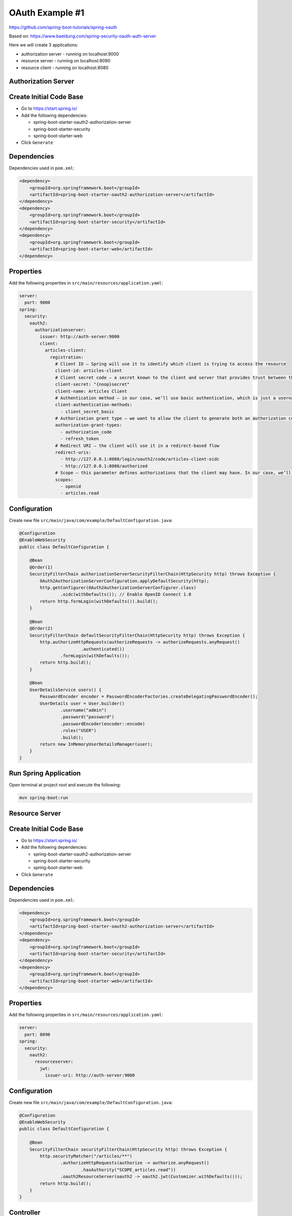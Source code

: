 OAuth Example #1
================

https://github.com/spring-boot-tutorials/spring-oauth

Based on: https://www.baeldung.com/spring-security-oauth-auth-server

Here we will create 3 applications:

- authorization server - running on localhost:9000
- resource server - running on localhost:8090
- resource client - running on localhost:8080


**Authorization Server**
------------------------

Create Initial Code Base
------------------------

- Go to https://start.spring.io/
- Add the following dependencies:

  - spring-boot-starter-oauth2-authorization-server
  - spring-boot-starter-security
  - spring-boot-starter-web
- Click ``Generate``

Dependencies
------------

Dependencies used in ``pom.xml``:

.. code-block:: xml

    <dependency>
        <groupId>org.springframework.boot</groupId>
        <artifactId>spring-boot-starter-oauth2-authorization-server</artifactId>
    </dependency>
    <dependency>
        <groupId>org.springframework.boot</groupId>
        <artifactId>spring-boot-starter-security</artifactId>
    </dependency>
    <dependency>
        <groupId>org.springframework.boot</groupId>
        <artifactId>spring-boot-starter-web</artifactId>
    </dependency>

Properties
----------

Add the following properties in ``src/main/resources/application.yaml``:

.. code-block:: yaml

    server:
      port: 9000
    spring:
      security:
        oauth2:
          authorizationserver:
            issuer: http://auth-server:9000
            client:
              articles-client:
                registration:
                  # Client ID – Spring will use it to identify which client is trying to access the resource
                  client-id: articles-client
                  # Client secret code – a secret known to the client and server that provides trust between the two
                  client-secret: "{noop}secret"
                  client-name: Articles Client
                  # Authentication method – in our case, we’ll use basic authentication, which is just a username and password
                  client-authentication-methods:
                    - client_secret_basic
                  # Authorization grant type – we want to allow the client to generate both an authorization code and a refresh token
                  authorization-grant-types:
                    - authorization_code
                    - refresh_token
                  # Redirect URI – the client will use it in a redirect-based flow
                  redirect-uris:
                    - http://127.0.0.1:8080/login/oauth2/code/articles-client-oidc
                    - http://127.0.0.1:8080/authorized
                  # Scope – this parameter defines authorizations that the client may have. In our case, we’ll have the required OidcScopes.OPENID and our custom one, articles. read
                  scopes:
                    - openid
                    - articles.read

Configuration
-------------

Create new file ``src/main/java/com/example/DefaultConfiguration.java``:

.. code-block:: java

    @Configuration
    @EnableWebSecurity
    public class DefaultConfiguration {

        @Bean
        @Order(1)
        SecurityFilterChain authorizationServerSecurityFilterChain(HttpSecurity http) throws Exception {
            OAuth2AuthorizationServerConfiguration.applyDefaultSecurity(http);
            http.getConfigurer(OAuth2AuthorizationServerConfigurer.class)
                    .oidc(withDefaults()); // Enable OpenID Connect 1.0
            return http.formLogin(withDefaults()).build();
        }

        @Bean
        @Order(2)
        SecurityFilterChain defaultSecurityFilterChain(HttpSecurity http) throws Exception {
            http.authorizeHttpRequests(authorizeRequests -> authorizeRequests.anyRequest()
                            .authenticated())
                    .formLogin(withDefaults());
            return http.build();
        }

        @Bean
        UserDetailsService users() {
            PasswordEncoder encoder = PasswordEncoderFactories.createDelegatingPasswordEncoder();
            UserDetails user = User.builder()
                    .username("admin")
                    .password("password")
                    .passwordEncoder(encoder::encode)
                    .roles("USER")
                    .build();
            return new InMemoryUserDetailsManager(user);
        }
    }

Run Spring Application
----------------------

Open terminal at project root and execute the following:

.. code-block:: sh

    mvn spring-boot:run







**Resource Server**
-------------------

Create Initial Code Base
------------------------

- Go to https://start.spring.io/
- Add the following dependencies:

  - spring-boot-starter-oauth2-authorization-server
  - spring-boot-starter-security
  - spring-boot-starter-web
- Click ``Generate``

Dependencies
------------

Dependencies used in ``pom.xml``:

.. code-block:: xml

    <dependency>
        <groupId>org.springframework.boot</groupId>
        <artifactId>spring-boot-starter-oauth2-authorization-server</artifactId>
    </dependency>
    <dependency>
        <groupId>org.springframework.boot</groupId>
        <artifactId>spring-boot-starter-security</artifactId>
    </dependency>
    <dependency>
        <groupId>org.springframework.boot</groupId>
        <artifactId>spring-boot-starter-web</artifactId>
    </dependency>

Properties
----------

Add the following properties in ``src/main/resources/application.yaml``:

.. code-block:: yaml

    server:
      port: 8090
    spring:
      security:
        oauth2:
          resourceserver:
            jwt:
              issuer-uri: http://auth-server:9000

Configuration
-------------

Create new file ``src/main/java/com/example/DefaultConfiguration.java``:

.. code-block:: java

    @Configuration
    @EnableWebSecurity
    public class DefaultConfiguration {

        @Bean
        SecurityFilterChain securityFilterChain(HttpSecurity http) throws Exception {
            http.securityMatcher("/articles/**")
                    .authorizeHttpRequests(authorize -> authorize.anyRequest()
                            .hasAuthority("SCOPE_articles.read"))
                    .oauth2ResourceServer(oauth2 -> oauth2.jwt(Customizer.withDefaults()));
            return http.build();
        }
    }

Controller
----------

Create new file ``src/main/java/com/example/DefaultController.java``:

.. code-block:: java

    @RestController
    public class DefaultController {

        @GetMapping("/articles")
        public String[] getArticles() {
            return new String[] { "Article 1", "Article 2", "Article 3" };
        }
    }

Run Spring Application
----------------------

Open terminal at project root and execute the following:

.. code-block:: sh

    mvn spring-boot:run









**Resource Client**
-------------------

Create Initial Code Base
------------------------

- Go to https://start.spring.io/
- Add the following dependencies:

  - spring-boot-starter-oauth2-client
  - spring-webflux
  - reactor-netty
  - spring-boot-starter-security
  - spring-boot-starter-web
- Click ``Generate``

Dependencies
------------

Dependencies used in ``pom.xml``:

.. code-block:: xml

    <dependency>
        <groupId>org.springframework.boot</groupId>
        <artifactId>spring-boot-starter-oauth2-client</artifactId>
    </dependency>
    <dependency>
        <groupId>org.springframework</groupId>
        <artifactId>spring-webflux</artifactId>
    </dependency>
    <dependency>
        <groupId>io.projectreactor.netty</groupId>
        <artifactId>reactor-netty</artifactId>
    </dependency>
    <dependency>
        <groupId>org.springframework.boot</groupId>
        <artifactId>spring-boot-starter-security</artifactId>
    </dependency>
    <dependency>
        <groupId>org.springframework.boot</groupId>
        <artifactId>spring-boot-starter-web</artifactId>
    </dependency>

Properties
----------

Add the following properties in ``src/main/resources/application.yaml``:

.. code-block:: yaml

    server:
      port: 8080

    spring:
      security:
        oauth2:
          client:
            registration:
              articles-client-oidc:
                provider: spring
                client-id: articles-client
                client-secret: secret
                authorization-grant-type: authorization_code
                redirect-uri: "http://127.0.0.1:8080/login/oauth2/code/{registrationId}"
                scope: openid
                client-name: articles-client-oidc
              articles-client-authorization-code:
                provider: spring
                client-id: articles-client
                client-secret: secret
                authorization-grant-type: authorization_code
                redirect-uri: "http://127.0.0.1:8080/authorized"
                scope: articles.read
                client-name: articles-client-authorization-code
            provider:
              spring:
                issuer-uri: http://auth-server:9000

Configuration
-------------

Create new file ``src/main/java/com/example/DefaultConfiguration.java``:

.. code-block:: java

    @Configuration
    @EnableWebSecurity
    public class DefaultConfiguration {

        @Bean
        WebClient webClient(OAuth2AuthorizedClientManager authorizedClientManager) {
            ServletOAuth2AuthorizedClientExchangeFilterFunction oauth2Client =
                    new ServletOAuth2AuthorizedClientExchangeFilterFunction(authorizedClientManager);
            return WebClient.builder()
                    .apply(oauth2Client.oauth2Configuration())
                    .build();
        }

        @Bean
        OAuth2AuthorizedClientManager authorizedClientManager(
                ClientRegistrationRepository clientRegistrationRepository,
                OAuth2AuthorizedClientRepository authorizedClientRepository) {

            OAuth2AuthorizedClientProvider authorizedClientProvider =
                    OAuth2AuthorizedClientProviderBuilder.builder()
                            .authorizationCode()
                            .refreshToken()
                            .build();
            DefaultOAuth2AuthorizedClientManager authorizedClientManager = new DefaultOAuth2AuthorizedClientManager(
                    clientRegistrationRepository, authorizedClientRepository);
            authorizedClientManager.setAuthorizedClientProvider(authorizedClientProvider);

            return authorizedClientManager;
        }

        @Bean
        SecurityFilterChain securityFilterChain(HttpSecurity http) throws Exception {
            http
                    .authorizeHttpRequests(authorizeRequests ->
                            authorizeRequests.anyRequest().authenticated()
                    )
                    .oauth2Login(oauth2Login ->
                            oauth2Login.loginPage("/oauth2/authorization/articles-client-oidc"))
                    .oauth2Client(withDefaults());
            return http.build();
        }
    }

Controller
----------

Create new file ``src/main/java/com/example/DefaultController.java``:

.. code-block:: java

    @RestController
    public class DefaultController {

        @Autowired
        private WebClient webClient;

        @GetMapping(value = "/articles")
        public String[] getArticles(@RegisteredOAuth2AuthorizedClient("articles-client-authorization-code") OAuth2AuthorizedClient authorizedClient) {
            return this.webClient
                    .get()
                    .uri("http://127.0.0.1:8090/articles")
                    .attributes(oauth2AuthorizedClient(authorizedClient))
                    .retrieve()
                    .bodyToMono(String[].class)
                    .block();
        }
    }

Run Spring Application
----------------------

Open terminal at project root and execute the following:

.. code-block:: sh

    mvn spring-boot:run










Verify
------

Access the http://127.0.0.1:8080/articles page, we’ll be automatically redirected
to the OAuth server login page under http://auth-server:9000/login URL.

After providing the proper username and password, the authorization server will
redirect us back to the requested URL, the list of articles.